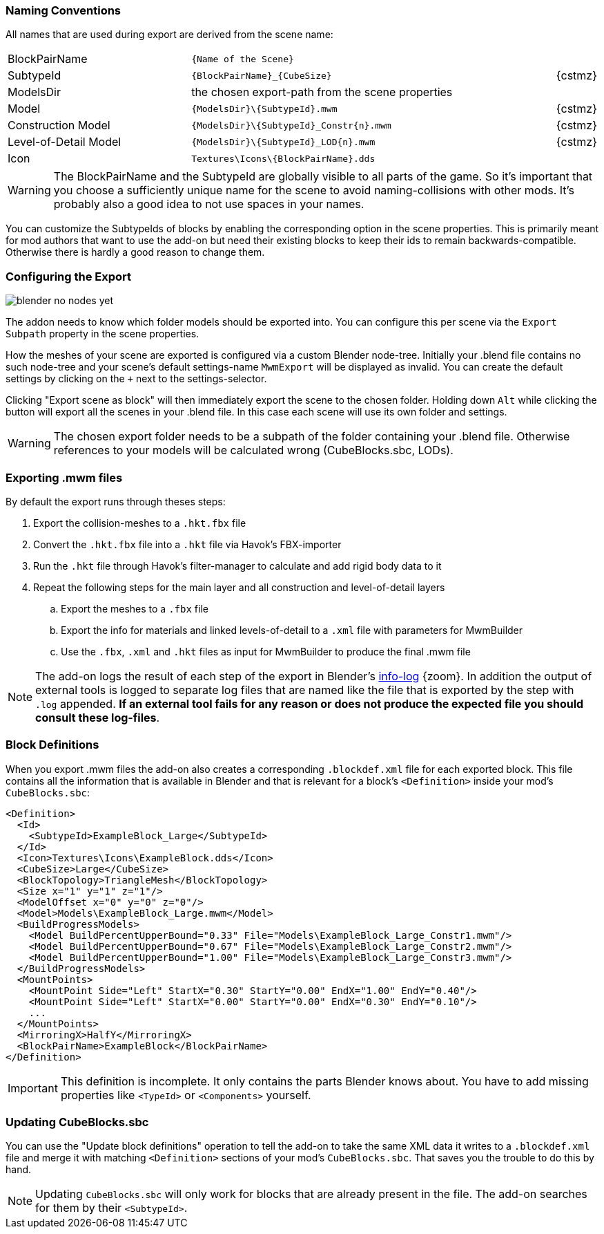 === Naming Conventions

All names that are used during export are derived from the scene name:

[cols="8,16,1"]
|===
| BlockPairName
| `+++{Name of the Scene}+++`
|

| SubtypeId
| `+++{BlockPairName}_{CubeSize}+++`
| {cstmz}

| ModelsDir
| the chosen export-path from the scene properties
|

| Model
| `+++{ModelsDir}\{SubtypeId}.mwm+++`
| {cstmz}

| Construction Model
| `+++{ModelsDir}\{SubtypeId}_Constr{n}.mwm+++`
| {cstmz}

| Level-of-Detail Model
| `+++{ModelsDir}\{SubtypeId}_LOD{n}.mwm+++`
| {cstmz}

| Icon
| `+++Textures\Icons\{BlockPairName}.dds+++`
|
|===

WARNING: The BlockPairName and the SubtypeId are globally visible to all parts of the game.
So it's important that you choose a sufficiently unique name for the scene to avoid naming-collisions with other mods.
It's probably also a good idea to not use spaces in your names.

You can customize the SubtypeIds of blocks by enabling the corresponding option in the scene properties.
This is primarily meant for mod authors that want to use the add-on but need their existing blocks to keep their ids
to remain backwards-compatible. Otherwise there is hardly a good reason to change them.

=== Configuring the Export

[.thumb]
image::blender-no-nodes-yet.png[float=right]

The addon needs to know which folder models should be exported into.
You can configure this per scene via the `Export Subpath` property in the scene properties.

How the meshes of your scene are exported is configured via a custom Blender node-tree.
Initially your .blend file contains no such node-tree and your scene's default settings-name `MwmExport`
will be displayed as invalid. You can create the default settings by clicking on the `+` next to the settings-selector.

Clicking "Export scene as block" will then immediately export the scene to the chosen folder.
Holding down `Alt` while clicking the button will export all the scenes in your .blend file.
In this case each scene will use its own folder and settings.

WARNING: The chosen export folder needs to be a subpath of the folder containing your .blend file.
Otherwise references to your models will be calculated wrong (CubeBlocks.sbc, LODs).

=== Exporting .mwm files

By default the export runs through theses steps:

 . Export the collision-meshes to a `.hkt.fbx` file
 . Convert the `.hkt.fbx` file into a `.hkt` file via Havok's FBX-importer
 . Run the `.hkt` file through Havok's filter-manager to calculate and add rigid body data to it
 . Repeat the following steps for the main layer and all construction and level-of-detail layers
 .. Export the meshes to a `.fbx` file
 .. Export the info for materials and linked levels-of-detail to a `.xml` file with parameters for MwmBuilder
 .. Use the `.fbx`, `.xml` and `.hkt` files as input for MwmBuilder to produce the final .mwm file

NOTE: The add-on logs the result of each step of the export in Blender's
link:images/blender-report.png[info-log] {zoom}.
In addition the output of external tools is logged to separate log files that are named like the file that is
exported by the step with `.log` appended.
*If an external tool fails for any reason or does not produce the expected file you should consult these log-files*.

=== Block Definitions

When you export .mwm files the add-on also creates a corresponding `.blockdef.xml` file for each exported block.
This file contains all the information that is available in Blender and that is relevant
for a block's `<Definition>` inside your mod's `CubeBlocks.sbc`:

[#blockdef]
```xml
<Definition>
  <Id>
    <SubtypeId>ExampleBlock_Large</SubtypeId>
  </Id>
  <Icon>Textures\Icons\ExampleBlock.dds</Icon>
  <CubeSize>Large</CubeSize>
  <BlockTopology>TriangleMesh</BlockTopology>
  <Size x="1" y="1" z="1"/>
  <ModelOffset x="0" y="0" z="0"/>
  <Model>Models\ExampleBlock_Large.mwm</Model>
  <BuildProgressModels>
    <Model BuildPercentUpperBound="0.33" File="Models\ExampleBlock_Large_Constr1.mwm"/>
    <Model BuildPercentUpperBound="0.67" File="Models\ExampleBlock_Large_Constr2.mwm"/>
    <Model BuildPercentUpperBound="1.00" File="Models\ExampleBlock_Large_Constr3.mwm"/>
  </BuildProgressModels>
  <MountPoints>
    <MountPoint Side="Left" StartX="0.30" StartY="0.00" EndX="1.00" EndY="0.40"/>
    <MountPoint Side="Left" StartX="0.00" StartY="0.00" EndX="0.30" EndY="0.10"/>
    ...
  </MountPoints>
  <MirroringX>HalfY</MirroringX>
  <BlockPairName>ExampleBlock</BlockPairName>
</Definition>
```

IMPORTANT: This definition is incomplete. It only contains the parts Blender knows about.
You have to add missing properties like `<TypeId>` or `<Components>` yourself.

=== Updating CubeBlocks.sbc

You can use the "Update block definitions" operation to tell the add-on to take the same XML data
it writes to a `.blockdef.xml` file and merge it with matching `<Definition>` sections of your mod's `CubeBlocks.sbc`.
That saves you the trouble to do this by hand.

NOTE: Updating `CubeBlocks.sbc` will only work for blocks that are already present in the file.
The add-on searches for them by their `<SubtypeId>`.
